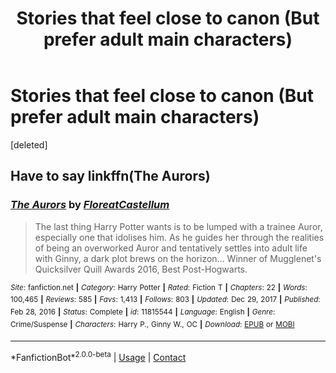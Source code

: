 #+TITLE: Stories that feel close to canon (But prefer adult main characters)

* Stories that feel close to canon (But prefer adult main characters)
:PROPERTIES:
:Score: 1
:DateUnix: 1617306152.0
:DateShort: 2021-Apr-02
:FlairText: Request
:END:
[deleted]


** Have to say linkffn(The Aurors)
:PROPERTIES:
:Author: iambeeblack
:Score: 3
:DateUnix: 1617315288.0
:DateShort: 2021-Apr-02
:END:

*** [[https://www.fanfiction.net/s/11815544/1/][*/The Aurors/*]] by [[https://www.fanfiction.net/u/6993240/FloreatCastellum][/FloreatCastellum/]]

#+begin_quote
  The last thing Harry Potter wants is to be lumped with a trainee Auror, especially one that idolises him. As he guides her through the realities of being an overworked Auror and tentatively settles into adult life with Ginny, a dark plot brews on the horizon... Winner of Mugglenet's Quicksilver Quill Awards 2016, Best Post-Hogwarts.
#+end_quote

^{/Site/:} ^{fanfiction.net} ^{*|*} ^{/Category/:} ^{Harry} ^{Potter} ^{*|*} ^{/Rated/:} ^{Fiction} ^{T} ^{*|*} ^{/Chapters/:} ^{22} ^{*|*} ^{/Words/:} ^{100,465} ^{*|*} ^{/Reviews/:} ^{585} ^{*|*} ^{/Favs/:} ^{1,413} ^{*|*} ^{/Follows/:} ^{803} ^{*|*} ^{/Updated/:} ^{Dec} ^{29,} ^{2017} ^{*|*} ^{/Published/:} ^{Feb} ^{28,} ^{2016} ^{*|*} ^{/Status/:} ^{Complete} ^{*|*} ^{/id/:} ^{11815544} ^{*|*} ^{/Language/:} ^{English} ^{*|*} ^{/Genre/:} ^{Crime/Suspense} ^{*|*} ^{/Characters/:} ^{Harry} ^{P.,} ^{Ginny} ^{W.,} ^{OC} ^{*|*} ^{/Download/:} ^{[[http://www.ff2ebook.com/old/ffn-bot/index.php?id=11815544&source=ff&filetype=epub][EPUB]]} ^{or} ^{[[http://www.ff2ebook.com/old/ffn-bot/index.php?id=11815544&source=ff&filetype=mobi][MOBI]]}

--------------

*FanfictionBot*^{2.0.0-beta} | [[https://github.com/FanfictionBot/reddit-ffn-bot/wiki/Usage][Usage]] | [[https://www.reddit.com/message/compose?to=tusing][Contact]]
:PROPERTIES:
:Author: FanfictionBot
:Score: 1
:DateUnix: 1617315314.0
:DateShort: 2021-Apr-02
:END:
